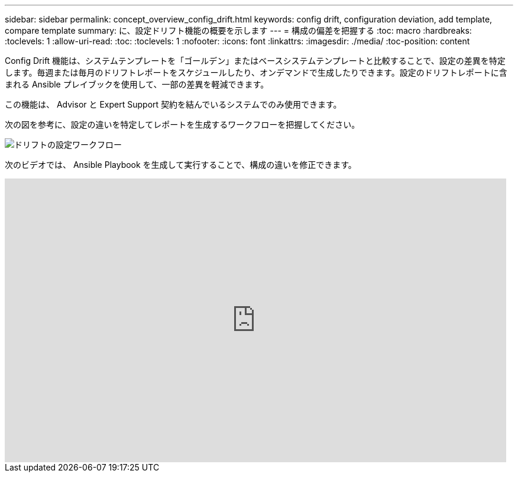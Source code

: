 ---
sidebar: sidebar 
permalink: concept_overview_config_drift.html 
keywords: config drift, configuration deviation, add template, compare template 
summary: に、設定ドリフト機能の概要を示します 
---
= 構成の偏差を把握する
:toc: macro
:hardbreaks:
:toclevels: 1
:allow-uri-read: 
:toc: 
:toclevels: 1
:nofooter: 
:icons: font
:linkattrs: 
:imagesdir: ./media/
:toc-position: content


[role="lead"]
Config Drift 機能は、システムテンプレートを「ゴールデン」またはベースシステムテンプレートと比較することで、設定の差異を特定します。毎週または毎月のドリフトレポートをスケジュールしたり、オンデマンドで生成したりできます。設定のドリフトレポートに含まれる Ansible プレイブックを使用して、一部の差異を軽減できます。

この機能は、 Advisor と Expert Support 契約を結んでいるシステムでのみ使用できます。

次の図を参考に、設定の違いを特定してレポートを生成するワークフローを把握してください。

image:config_drift.png["ドリフトの設定ワークフロー"]

次のビデオでは、 Ansible Playbook を生成して実行することで、構成の違いを修正できます。

video::MbkwcZ7xk3Y[youtube,width=848,height=480]